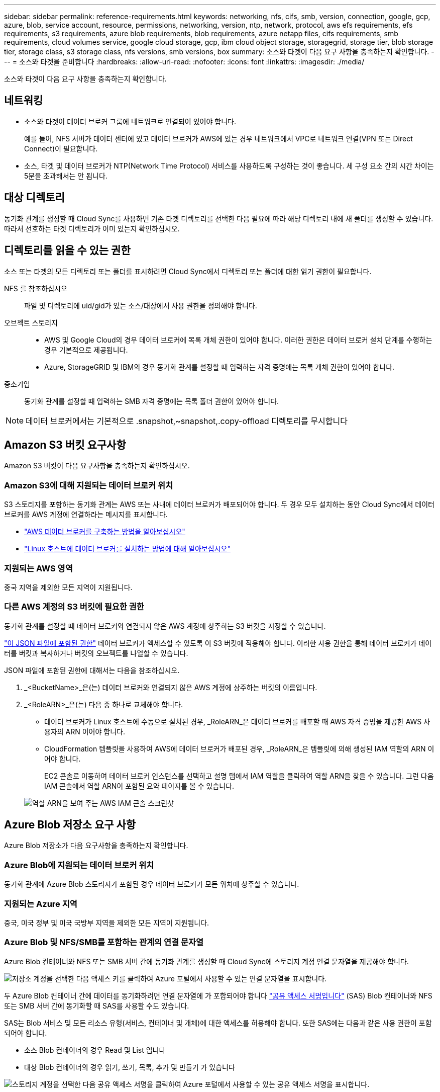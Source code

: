 ---
sidebar: sidebar 
permalink: reference-requirements.html 
keywords: networking, nfs, cifs, smb, version, connection, google, gcp, azure, blob, service account, resource, permissions, networking, version, ntp, network, protocol, aws efs requirements, efs requirements, s3 requirements, azure blob requirements, blob requirements, azure netapp files, cifs requirements, smb requirements, cloud volumes service, google cloud storage, gcp, ibm cloud object storage, storagegrid, storage tier, blob storage tier, storage class, s3 storage class, nfs versions, smb versions, box 
summary: 소스와 타겟이 다음 요구 사항을 충족하는지 확인합니다. 
---
= 소스와 타겟을 준비합니다
:hardbreaks:
:allow-uri-read: 
:nofooter: 
:icons: font
:linkattrs: 
:imagesdir: ./media/


[role="lead"]
소스와 타겟이 다음 요구 사항을 충족하는지 확인합니다.



== 네트워킹

* 소스와 타겟이 데이터 브로커 그룹에 네트워크로 연결되어 있어야 합니다.
+
예를 들어, NFS 서버가 데이터 센터에 있고 데이터 브로커가 AWS에 있는 경우 네트워크에서 VPC로 네트워크 연결(VPN 또는 Direct Connect)이 필요합니다.

* 소스, 타겟 및 데이터 브로커가 NTP(Network Time Protocol) 서비스를 사용하도록 구성하는 것이 좋습니다. 세 구성 요소 간의 시간 차이는 5분을 초과해서는 안 됩니다.




== 대상 디렉토리

동기화 관계를 생성할 때 Cloud Sync를 사용하면 기존 타겟 디렉토리를 선택한 다음 필요에 따라 해당 디렉토리 내에 새 폴더를 생성할 수 있습니다. 따라서 선호하는 타겟 디렉토리가 이미 있는지 확인하십시오.



== 디렉토리를 읽을 수 있는 권한

소스 또는 타겟의 모든 디렉토리 또는 폴더를 표시하려면 Cloud Sync에서 디렉토리 또는 폴더에 대한 읽기 권한이 필요합니다.

NFS 를 참조하십시오:: 파일 및 디렉토리에 uid/gid가 있는 소스/대상에서 사용 권한을 정의해야 합니다.
오브젝트 스토리지::
+
--
* AWS 및 Google Cloud의 경우 데이터 브로커에 목록 개체 권한이 있어야 합니다. 이러한 권한은 데이터 브로커 설치 단계를 수행하는 경우 기본적으로 제공됩니다.
* Azure, StorageGRID 및 IBM의 경우 동기화 관계를 설정할 때 입력하는 자격 증명에는 목록 개체 권한이 있어야 합니다.


--
중소기업:: 동기화 관계를 설정할 때 입력하는 SMB 자격 증명에는 목록 폴더 권한이 있어야 합니다.



NOTE: 데이터 브로커에서는 기본적으로 .snapshot,~snapshot,.copy-offload 디렉토리를 무시합니다



== [[S3]] Amazon S3 버킷 요구사항

Amazon S3 버킷이 다음 요구사항을 충족하는지 확인하십시오.



=== Amazon S3에 대해 지원되는 데이터 브로커 위치

S3 스토리지를 포함하는 동기화 관계는 AWS 또는 사내에 데이터 브로커가 배포되어야 합니다. 두 경우 모두 설치하는 동안 Cloud Sync에서 데이터 브로커를 AWS 계정에 연결하라는 메시지를 표시합니다.

* link:task-installing-aws.html["AWS 데이터 브로커를 구축하는 방법을 알아보십시오"]
* link:task-installing-linux.html["Linux 호스트에 데이터 브로커를 설치하는 방법에 대해 알아보십시오"]




=== 지원되는 AWS 영역

중국 지역을 제외한 모든 지역이 지원됩니다.



=== 다른 AWS 계정의 S3 버킷에 필요한 권한

동기화 관계를 설정할 때 데이터 브로커와 연결되지 않은 AWS 계정에 상주하는 S3 버킷을 지정할 수 있습니다.

link:media/aws_iam_policy_s3_bucket.json["이 JSON 파일에 포함된 권한"^] 데이터 브로커가 액세스할 수 있도록 이 S3 버킷에 적용해야 합니다. 이러한 사용 권한을 통해 데이터 브로커가 데이터를 버킷과 복사하거나 버킷의 오브젝트를 나열할 수 있습니다.

JSON 파일에 포함된 권한에 대해서는 다음을 참조하십시오.

. _<BucketName>_은(는) 데이터 브로커와 연결되지 않은 AWS 계정에 상주하는 버킷의 이름입니다.
. _<RoleARN>_은(는) 다음 중 하나로 교체해야 합니다.
+
** 데이터 브로커가 Linux 호스트에 수동으로 설치된 경우, _RoleARN_은 데이터 브로커를 배포할 때 AWS 자격 증명을 제공한 AWS 사용자의 ARN 이어야 합니다.
** CloudFormation 템플릿을 사용하여 AWS에 데이터 브로커가 배포된 경우, _RoleARN_은 템플릿에 의해 생성된 IAM 역할의 ARN 이어야 합니다.
+
EC2 콘솔로 이동하여 데이터 브로커 인스턴스를 선택하고 설명 탭에서 IAM 역할을 클릭하여 역할 ARN을 찾을 수 있습니다. 그런 다음 IAM 콘솔에서 역할 ARN이 포함된 요약 페이지를 볼 수 있습니다.

+
image:screenshot_iam_role_arn.gif["역할 ARN을 보여 주는 AWS IAM 콘솔 스크린샷"]







== [[blob]] Azure Blob 저장소 요구 사항

Azure Blob 저장소가 다음 요구사항을 충족하는지 확인합니다.



=== Azure Blob에 지원되는 데이터 브로커 위치

동기화 관계에 Azure Blob 스토리지가 포함된 경우 데이터 브로커가 모든 위치에 상주할 수 있습니다.



=== 지원되는 Azure 지역

중국, 미국 정부 및 미국 국방부 지역을 제외한 모든 지역이 지원됩니다.



=== Azure Blob 및 NFS/SMB를 포함하는 관계의 연결 문자열

Azure Blob 컨테이너와 NFS 또는 SMB 서버 간에 동기화 관계를 생성할 때 Cloud Sync에 스토리지 계정 연결 문자열을 제공해야 합니다.

image:screenshot_connection_string.gif["저장소 계정을 선택한 다음 액세스 키를 클릭하여 Azure 포털에서 사용할 수 있는 연결 문자열을 표시합니다."]

두 Azure Blob 컨테이너 간에 데이터를 동기화하려면 연결 문자열에 가 포함되어야 합니다 https://docs.microsoft.com/en-us/azure/storage/common/storage-dotnet-shared-access-signature-part-1["공유 액세스 서명입니다"^] (SAS) Blob 컨테이너와 NFS 또는 SMB 서버 간에 동기화할 때 SAS를 사용할 수도 있습니다.

SAS는 Blob 서비스 및 모든 리소스 유형(서비스, 컨테이너 및 개체)에 대한 액세스를 허용해야 합니다. 또한 SAS에는 다음과 같은 사용 권한이 포함되어야 합니다.

* 소스 Blob 컨테이너의 경우 Read 및 List 입니다
* 대상 Blob 컨테이너의 경우 읽기, 쓰기, 목록, 추가 및 만들기 가 있습니다


image:screenshot_connection_string_sas.gif["스토리지 계정을 선택한 다음 공유 액세스 서명을 클릭하여 Azure 포털에서 사용할 수 있는 공유 액세스 서명을 표시합니다."]


NOTE: Azure Blob 컨테이너가 포함된 연속 동기화 관계를 구현하려는 경우 일반 연결 문자열 또는 SAS 연결 문자열을 사용할 수 있습니다. SAS 연결 문자열을 사용하는 경우 가까운 장래에 만료되도록 설정하지 않아야 합니다.



== Azure Data Lake Storage Gen2

Azure Data Lake를 포함하는 동기화 관계를 생성할 때 Cloud Sync에 스토리지 계정 연결 문자열을 제공해야 합니다. SAS(공유 액세스 서명)가 아니라 일반 연결 문자열이어야 합니다.



== Azure NetApp Files 요구 사항

Azure NetApp Files와 데이터를 동기화하거나에서 데이터를 동기화할 때 프리미엄 또는 울트라 서비스 수준을 사용합니다. 디스크 서비스 수준이 Standard인 경우 장애 및 성능 문제가 발생할 수 있습니다.


TIP: 적합한 서비스 수준을 결정하는 데 도움이 필요한 경우 솔루션 설계자와 상의하십시오. 볼륨 크기와 볼륨 계층에 따라 처리량을 결정합니다.

https://docs.microsoft.com/en-us/azure/azure-netapp-files/azure-netapp-files-service-levels#throughput-limits["Azure NetApp Files 서비스 수준 및 처리량 에 대해 자세히 알아보십시오"^].



== 박스 요건

* Box를 포함하는 동기화 관계를 생성하려면 다음 자격 증명을 제공해야 합니다.
+
** 클라이언트 ID입니다
** 클라이언트 암호
** 개인 키
** 공개 키 ID입니다
** 암호 구문
** 엔터프라이즈 ID입니다


* Amazon S3에서 Box로 동기화 관계를 생성하는 경우 다음 설정이 1로 설정된 통합 구성이 있는 데이터 브로커 그룹을 사용해야 합니다.
+
** 스캐너 동시 사용
** 스캐너 프로세스 제한
** 운송 업체 위탁 통화
** 수송 프로세스 제한


+
link:task-managing-data-brokers.html#define-a-unified-configuration-for-a-data-broker-group["데이터 브로커 그룹에 대한 통합 구성을 정의하는 방법에 대해 알아봅니다"^].





== [[Google]] Google Cloud Storage 버킷 요구사항

Google Cloud Storage 버킷이 다음 요구사항을 충족하는지 확인하십시오.



=== Google Cloud Storage에 대한 지원 데이터 브로커 위치

Google Cloud Storage를 포함한 동기화 관계에는 Google Cloud 또는 사내에 구축된 데이터 브로커가 필요합니다. Cloud Sync는 동기화 관계를 생성할 때 데이터 브로커 설치 프로세스를 안내합니다.

* link:task-installing-gcp.html["Google Cloud 데이터 브로커를 구축하는 방법을 알아보십시오"]
* link:task-installing-linux.html["Linux 호스트에 데이터 브로커를 설치하는 방법에 대해 알아보십시오"]




=== 지원되는 Google Cloud 지역

모든 지역이 지원됩니다.



=== 다른 Google Cloud 프로젝트의 버킷에 대한 권한

동기화 관계를 설정할 때 데이터 브로커의 서비스 계정에 필요한 권한을 제공하는 경우 다양한 프로젝트의 Google Cloud 버킷 중에서 선택할 수 있습니다. link:task-installing-gcp.html["서비스 계정 설정 방법에 대해 알아보십시오"].



=== SnapMirror 대상에 대한 권한입니다

동기화 관계의 소스가 SnapMirror 대상(읽기 전용)인 경우 "읽기/목록" 사용 권한으로 소스의 데이터를 타겟으로 동기화할 수 있습니다.



== Google 드라이브

Google Drive가 포함된 동기화 관계를 설정할 때 다음을 제공해야 합니다.

* 데이터를 동기화할 Google Drive 위치에 액세스할 수 있는 사용자의 이메일 주소입니다
* Google Drive 액세스 권한이 있는 Google Cloud 서비스 계정의 이메일 주소입니다
* 서비스 계정의 개인 키입니다


서비스 계정을 설정하려면 Google 설명서의 지침을 따르십시오.

* https://developers.google.com/admin-sdk/directory/v1/guides/delegation#create_the_service_account_and_credentials["서비스 계정 및 자격 증명을 생성합니다"^]
* https://developers.google.com/admin-sdk/directory/v1/guides/delegation#delegate_domain-wide_authority_to_your_service_account["도메인 전체의 권한을 서비스 계정에 위임합니다"^]


OAuth 범위 필드를 편집할 때 다음 범위를 입력합니다.

* https://www.googleapis.com/auth/drive 으로 문의하십시오
* https://www.googleapis.com/auth/drive.file 으로 문의하십시오




== NFS 서버 요구 사항

* NFS 서버는 NetApp 시스템이거나 NetApp이 아닌 시스템이 될 수 있습니다.
* 파일 서버는 데이터 브로커 호스트가 필요한 포트를 통해 내보내기에 액세스할 수 있도록 허용해야 합니다.
+
** 111 TCP/UDP
** 2049 TCP/UDP
** 5555 TCP/UDP


* NFS 버전 3, 4.0, 4.1 및 4.2가 지원됩니다.
+
서버에서 원하는 버전을 활성화해야 합니다.

* ONTAP 시스템에서 NFS 데이터를 동기화하려면 SVM을 위한 NFS 내보내기 목록에 대한 액세스가 활성화되어 있는지 확인하십시오(vserver NFS modify -vserver_svm_name_-showmount 설정).
+

NOTE: showmount의 기본 설정은 ONTAP 9.2부터 _enabled_입니다.





== ONTAP 요구 사항

동기화 관계에 Cloud Volumes ONTAP 또는 온프레미스 ONTAP 클러스터가 포함되어 있고 NFSv4 이상을 선택한 경우 ONTAP 시스템에서 NFSv4 ACL을 설정해야 합니다. ACL을 복제하려면 이 작업이 필요합니다.



== ONTAP S3 스토리지 요구 사항

을 포함하는 동기화 관계를 설정할 때 https://docs.netapp.com/us-en/ontap/object-storage-management/index.html["ONTAP S3 스토리지"^]다음을 제공해야 합니다.

* ONTAP S3에 연결된 LIF의 IP 주소입니다
* ONTAP에서 사용하도록 구성된 액세스 키 및 암호 키입니다




== SMB 서버 요구 사항

* SMB 서버는 NetApp 시스템 또는 NetApp이 아닌 시스템일 수 있습니다.
* SMB 서버에 대한 권한이 있는 자격 증명을 Cloud Sync에 제공해야 합니다.
+
** 소스 SMB 서버의 경우 목록 및 읽기 권한이 필요합니다.
+
Backup Operators 그룹의 구성원은 소스 SMB 서버에서 지원됩니다.

** 대상 SMB 서버의 경우 목록, 읽기 및 쓰기의 권한이 필요합니다.


* 파일 서버는 데이터 브로커 호스트가 필요한 포트를 통해 내보내기에 액세스할 수 있도록 허용해야 합니다.
+
** 139 TCP 를 참조하십시오
** 445 TCP
** 137-138 UDP


* SMB 버전 1.0, 2.0, 2.1, 3.0 및 3.11이 지원됩니다.
* "Administrators" 그룹에 소스 및 대상 폴더에 "모든 권한" 권한을 부여합니다.
+
이 권한을 부여하지 않으면 데이터 브로커에 파일 또는 디렉터리에 대한 ACL을 가져올 수 있는 권한이 충분하지 않을 수 있습니다. 이 경우 "getxattr error 95" 오류가 발생합니다.





=== 숨겨진 디렉토리 및 파일에 대한 SMB 제한

SMB 제한은 SMB 서버 간에 데이터를 동기화할 때 숨겨진 디렉터리 및 파일에 영향을 줍니다. 소스 SMB 서버의 디렉토리 또는 파일이 Windows를 통해 숨겨진 경우 숨겨진 속성은 타겟 SMB 서버로 복제되지 않습니다.



=== 대소문자 구분 제한 때문에 SMB 동기화 동작이 발생합니다

SMB 프로토콜은 대/소문자를 구분하지 않으므로 대문자와 소문자가 동일하게 처리됩니다. 이 동작은 동기화 관계에 SMB 서버가 포함되어 있고 데이터가 이미 타겟에 존재하는 경우 덮어쓴 파일 및 디렉토리 복사 오류를 발생시킬 수 있습니다.

예를 들어, 소스에 "A"라는 파일이 있고 대상에 "A"라는 이름의 파일이 있다고 가정해 보겠습니다. Cloud Sync가 "A"라는 파일을 대상에 복사하면 파일 "A"가 소스의 파일 "A"에 의해 덮어쓰여집니다.

디렉토리의 경우 소스에 "b"라는 디렉토리가 있고 타겟에 "B"라는 디렉토리가 있다고 가정해 보겠습니다. Cloud Sync가 "b"라는 디렉토리를 타겟으로 복제하려고 하면 Cloud Sync에서 디렉토리가 이미 존재함을 나타냅니다. 따라서 Cloud Sync는 항상 "b"라는 이름의 디렉토리를 복사하지 못합니다.

이 제한을 피하는 가장 좋은 방법은 데이터를 빈 디렉토리에 동기화하는 것입니다.
